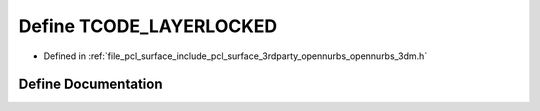 .. _exhale_define_opennurbs__3dm_8h_1a5084fb3366f0a37b5e217d01c8f9827d:

Define TCODE_LAYERLOCKED
========================

- Defined in :ref:`file_pcl_surface_include_pcl_surface_3rdparty_opennurbs_opennurbs_3dm.h`


Define Documentation
--------------------


.. doxygendefine:: TCODE_LAYERLOCKED
